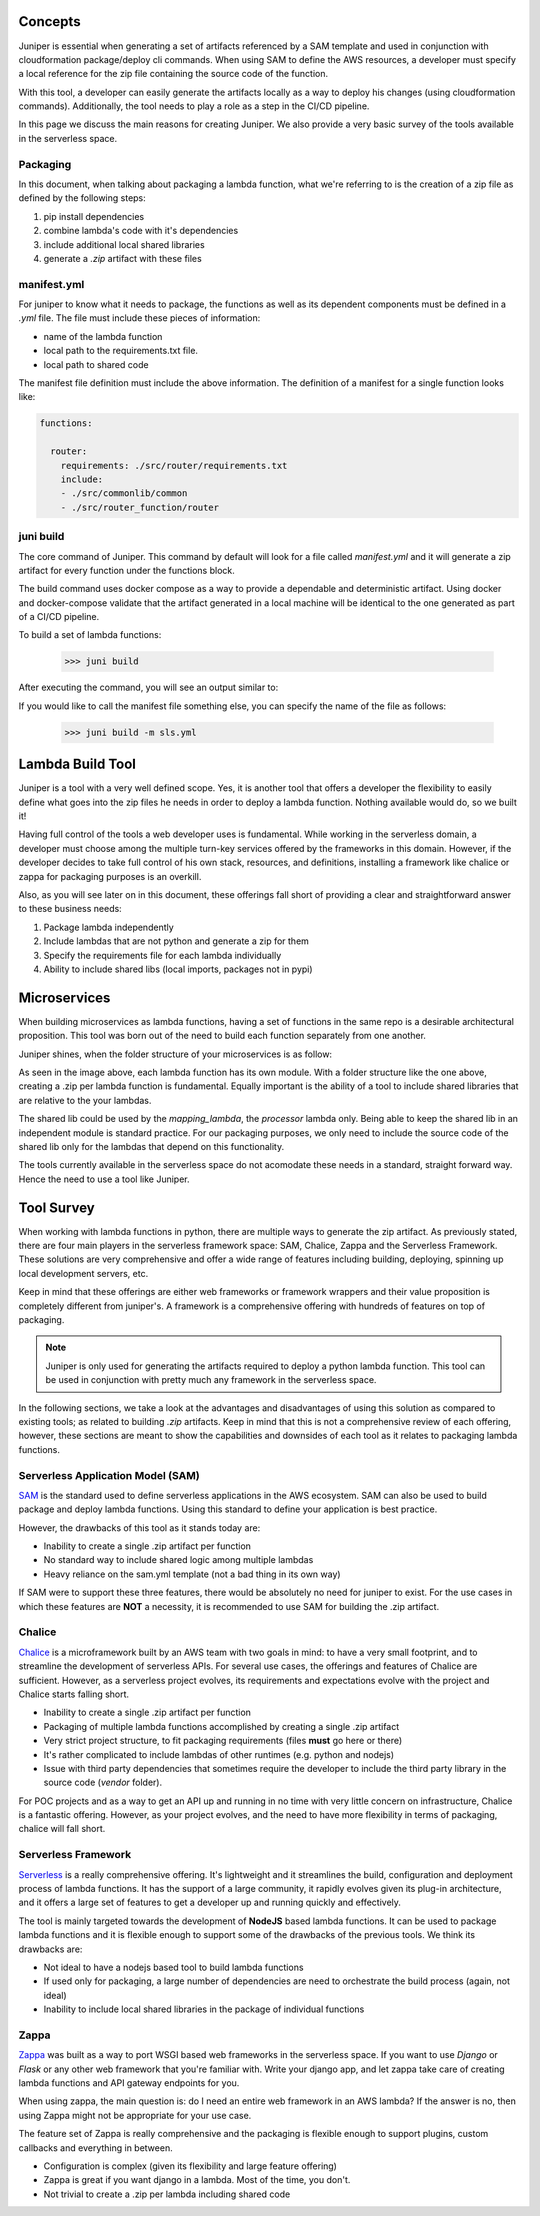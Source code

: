 Concepts
========

Juniper is essential when generating a set of artifacts referenced by a SAM
template and used in conjunction with cloudformation package/deploy cli commands.
When using SAM to define the AWS resources, a developer must specify a local
reference for the zip file containing the source code of the function.

With this tool, a developer can easily generate the artifacts locally as a way to deploy
his changes (using cloudformation commands). Additionally, the tool needs to play
a role as a step in the CI/CD pipeline.

In this page we discuss the main reasons for creating Juniper. We also provide
a very basic survey of the tools available in the serverless space.

Packaging
*********

In this document, when talking about packaging a lambda function, what we're
referring to is the creation of a zip file as defined by the following steps:

1. pip install dependencies
2. combine lambda's code with it's dependencies
3. include additional local shared libraries
4. generate a `.zip` artifact with these files

manifest.yml
*************

For juniper to know what it needs to package, the functions as well as its
dependent components must be defined in a `.yml` file. The file must include
these pieces of information:

* name of the lambda function
* local path to the requirements.txt file.
* local path to shared code

The manifest file definition must include the above information. The definition
of a manifest for a single function looks like:

.. code:: yaml

    functions:

      router:
        requirements: ./src/router/requirements.txt
        include:
        - ./src/commonlib/common
        - ./src/router_function/router

juni build
**********

The core command of Juniper. This command by default will look for a file called
`manifest.yml` and it will generate a zip artifact for every function under the
functions block.

The build command uses docker compose as a way to provide a dependable and deterministic
artifact. Using docker and docker-compose validate that the artifact generated
in a local machine will be identical to the one generated as part of a CI/CD
pipeline.

To build a set of lambda functions:

    >>> juni build

After executing the command, you will see an output similar to:

.. image:: ../assets/build_cmd.png

If you would like to call the manifest file something else, you can specify the
name of the file as follows:

    >>> juni build -m sls.yml

Lambda Build Tool
=================

Juniper is a tool with a very well defined scope. Yes, it is another tool that
offers a developer the flexibility to easily define what goes into the zip files
he needs in order to deploy a lambda function. Nothing available would do, so we
built it!

Having full control of the tools a web developer uses is fundamental. While working
in the serverless domain, a developer must choose among the multiple turn-key
services offered by the frameworks in this domain. However, if the developer decides
to take full control of his own stack, resources, and definitions, installing
a framework like chalice or zappa for packaging purposes is an overkill.

Also, as you will see later on in this document, these offerings fall short of
providing a clear and straightforward answer to these business needs:

1. Package lambda independently
2. Include lambdas that are not python and generate a zip for them
3. Specify the requirements file for each lambda individually
4. Ability to include shared libs (local imports, packages not in pypi)

Microservices
=============

When building microservices as lambda functions, having a set of functions in the
same repo is a desirable architectural proposition. This tool was born out of the
need to build each function separately from one another.

Juniper shines, when the folder structure of your microservices is as follow:

.. image:: ../assets/folder_structure.png

As seen in the image above, each lambda function has its own module. With a folder
structure like the one above, creating a .zip per lambda function is fundamental.
Equally important is the ability of a tool to include shared libraries that are
relative to the your lambdas.

The shared lib could be used by the `mapping_lambda`, the `processor` lambda only.
Being able to keep the shared lib in an independent module is standard practice.
For our packaging purposes, we only need to include the source code of the shared
lib only for the lambdas that depend on this functionality.

The tools currently available in the serverless space do not acomodate these
needs in a standard, straight forward way. Hence the need to use a tool like Juniper.

Tool Survey
===========

When working with lambda functions in python, there are multiple ways to generate
the zip artifact. As previously stated, there are four main players in the serverless
framework space: SAM, Chalice, Zappa and the Serverless Framework. These solutions are
very comprehensive and offer a wide range of features including building, deploying,
spinning up local development servers, etc.

Keep in mind that these offerings are either web frameworks or framework wrappers and their
value proposition is completely different from juniper's. A framework is a
comprehensive offering with hundreds of features on top of packaging.

.. note::
    Juniper is only used for generating the artifacts required to deploy a python
    lambda function. This tool can be used in conjunction with pretty much any framework
    in the serverless space.

In the following sections, we take a look at the advantages and disadvantages of using this
solution as compared to existing tools; as related to building `.zip` artifacts. Keep in
mind that this is not a comprehensive review of each offering, however, these sections
are meant to show the capabilities and downsides of each tool as it relates to packaging
lambda functions.

Serverless Application Model (SAM)
**********************************

`SAM`_ is the standard used to define serverless applications in the AWS ecosystem.
SAM can also be used to build package and deploy lambda functions. Using this
standard to define your application is best practice.

However, the drawbacks of this tool as it stands today are:

* Inability to create a single .zip artifact per function
* No standard way to include shared logic among multiple lambdas
* Heavy reliance on the sam.yml template (not a bad thing in its own way)

If SAM were to support these three features, there would be absolutely no need for
juniper to exist. For the use cases in which these features are **NOT** a necessity,
it is recommended to use SAM for building the .zip artifact.

.. _SAM: https://aws.amazon.com/serverless/sam/

Chalice
*******

`Chalice`_ is a microframework built by an AWS team with two goals in mind:
to have a very small footprint, and to streamline the development of serverless
APIs. For several use cases, the offerings and features of Chalice are
sufficient.  However, as a serverless project evolves, its requirements
and expectations evolve with the project and Chalice starts falling short.

* Inability to create a single .zip artifact per function
* Packaging of multiple lambda functions accomplished by creating a single .zip artifact
* Very strict project structure, to fit packaging requirements (files **must** go here or there)
* It's rather complicated to include lambdas of other runtimes (e.g. python and nodejs)
* Issue with third party dependencies that sometimes require the developer to include the third party library in the source code (`vendor` folder).

For POC projects and as a way to get an API up and running in no time with very
little concern on infrastructure, Chalice is a fantastic offering. However, as
your project evolves, and the need to have more flexibility in terms of packaging,
chalice will fall short.

.. _Chalice: https://github.com/aws/chalice

Serverless Framework
********************

`Serverless`_ is a really comprehensive offering. It's lightweight and it
streamlines the build, configuration and deployment process of lambda functions.
It has the support of a large community, it rapidly evolves given its
plug-in architecture, and it offers a large set of features to get a developer
up and running quickly and effectively.

The tool is mainly targeted towards the development of **NodeJS** based lambda functions.
It can be used to package lambda functions and it is flexible enough to support some
of the drawbacks of the previous tools. We think its drawbacks are:

* Not ideal to have a nodejs based tool to build lambda functions
* If used only for packaging, a large number of dependencies are need to orchestrate
  the build process (again, not ideal)
* Inability to include local shared libraries in the package of individual functions

.. _Serverless: https://serverless.com/

Zappa
*****

`Zappa`_ was built as a way to port WSGI based web frameworks in the serverless
space. If you want to use `Django` or `Flask` or any other web framework that
you're familiar with. Write your django app, and let zappa take care of creating
lambda functions and API gateway endpoints for you.

When using zappa, the main question is: do I need an entire web framework in an AWS lambda?
If the answer is no, then using Zappa might not be appropriate for your use case.

The feature set of Zappa is really comprehensive and the packaging is flexible enough
to support plugins, custom callbacks and everything in between.

* Configuration is complex (given its flexibility and large feature offering)
* Zappa is great if you want django in a lambda. Most of the time, you don't.
* Not trivial to create a .zip per lambda including shared code

.. _Zappa: https://github.com/Miserlou/Zappa
